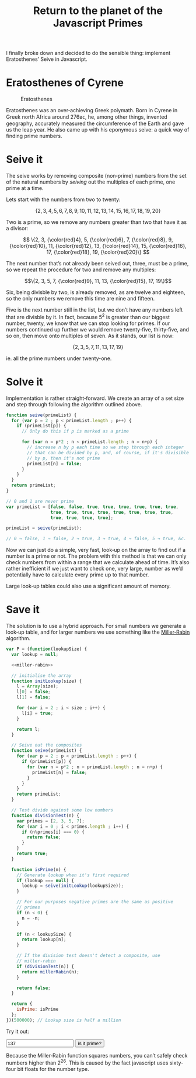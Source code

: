 #+HTML_HEAD_EXTRA: <script type="text/x-mathjax-config">MathJax.Hub.Config({TeX: {extensions: ["color.js"]}})</script>
#+title: Return to the planet of the Javascript Primes

I finally broke down and decided to do the sensible thing: implement
Eratosthenes’ Seive in Javascript.

* Eratosthenes of Cyrene

#+caption: Eratosthenes
[[file:return-to-javascript-primes/Eratosthenes.jpg]]

Eratosthenes was an over‐achieving Greek polymath. Born in Cyrene in
Greek north Africa around 276ʙᴄ, he, among other things, invented
geography, accurately measured the circumference of the Earth and gave
us the leap year. He also came up with his eponymous seive: a quick
way of finding prime numbers.

* Seive it

The seive works by removing composite (non‐prime) numbers from the set
of the natural numbers by /seiving/ out the multiples of each prime,
one prime at a time.

Lets start with the numbers from two to twenty:

\[\{2, 3, 4, 5, 6, 7, 8, 9, 10, 11, 12, 13, 14, 15, 16, 17, 18, 19, 20\}\]

Two is a prime, so we remove any numbers greater than two that have
it as a divisor:

\[
\{2, 3, {\color{red}4}, 5, {\color{red}6}, 7, {\color{red}8}, 9, {\color{red}10},
 11, {\color{red}12}, 13, {\color{red}14}, 15, {\color{red}16}, 17, {\color{red}18},
 19, {\color{red}20}\}
\]

The next number that’s not already been seived out, three, must be a
prime, so we repeat the procedure for two and remove any multiples:

\[\{2, 3, 5, 7, {\color{red}9}, 11, 13, {\color{red}15}, 17, 19\}\]

Six, being divisble by two, is already removed, as are twelve and
eighteen, so the only numbers we remove this time are nine and
fifteen.

Five is the next number still in the list, but we don’t have any
numbers left that are divisble by it. In fact, because \(5^2\) is
greater than our biggest number, twenty, we know that we can stop
looking for primes. If our numbers continued up further we would
remove twenty‐five, thirty‐five, and so on, then move onto multiples
of seven. As it stands, our list is now:

\[\{2, 3, 5, 7, 11, 13, 17, 19\}\]

ie. all the prime numbers under twenty-one.

* Solve it

Implementation is rather straight‐forward. We create an array of a set
size and step through following the algorithm outlined above.

#+begin_src js :exports code
  function seive(primeList) {
    for (var p = 2 ; p < primeList.length ; p++) {
      if (primeList[p]) {
        // Only do this if p is marked as a prime
        
        for (var n = p*2 ; n < primeList.length ; n = n+p) {
          // increase n by p each time so we step through each integer
          // that can be divided by p, and, of course, if it's divisible
          // by p, then it's not prime
          primeList[n] = false;
        }
      }
    }
    return primeList;
  }

  // 0 and 1 are never prime
  var primeList = [false, false, true, true, true, true, true, true,
                   true, true, true, true, true, true, true, true,
                   true, true, true, true];

  primeList = seive(primeList);

  // 0 → false, 1 → false, 2 → true, 3 → true, 4 → false, 5 → true, &c.
#+end_src

Now we can just do a simple, very fast, look‐up on the array to find
out if a number is a prime or not. The problem with this method is
that we can only check numbers from within a range that we calculate
ahead of time. It’s also rather inefficient if we just want to check
one, very large, number as we’d potentially have to calculate every
prime up to that number.

Large look‐up tables could also use a significant amount of memory.

* Save it

The solution is to use a hybrid approach. For small numbers we
generate a look‐up table, and for larger numbers we use something like
the [[https://en.wikipedia.org/wiki/Miller%E2%80%93Rabin_primality_test][Miller‐Rabin]] algorithm.

#+name: miller-rabin
#+begin_src js :exports none
  function millerRabin(n) {
    function isOdd(n) {
      return n%2===1;
    }

    function rnd(floor, ceil) {
      return floor+Math.floor(Math.random()*(ceil-floor));
    }

    // A custom exponentiation function. Raising numbers to large
    // powers can very quickly take javascript's numbers out of their
    // linear range, but we only need the modulus of the result, and
    // modular arithmetic allows us to cheat.
    function expmod(base, exponent, mod) {
      var result=1;

      while (exponent > 0) {
        if (isOdd(exponent)) {
          result=result*base%mod;
          exponent--;
        }

        base=base*base%mod;
        exponent=exponent/2;
      }
      return result;
    }

    // This check finds whether the number is composite, if it finds
    // it fails to find the number composite it doesn't mean it's
    // definitely prime. It gets run several times for each number we
    // want to check so as to reduce the chances we give a false
    // positive.
    function test(q, s) {
      var a=rnd(1, n-1);
      var apowq=expmod(a, q, n);

      if (apowq===1 || apowq===n-1) return true;

      for (var i=1 ; i < s ; i++) {
        var t=expmod(apowq, 1<<i, n);

        if (t===n-1 || t===1) {
          return true;
        }
      }
      
      return false;
    }

    for (var q=n-1, s=0 ; !isOdd(q) ; q/=2, s++);

    // Check up to twenty times
    for (var i=0, t=true ; i<20 && t ; i++)
      t=t && test(q, s);

    return t;
  }
#+end_src

#+begin_src js :exports code :tangle return-to-javascript-primes/prime.js :noweb yes
  var P = (function(lookupSize) {
    var lookup = null;
    
    <<miller-rabin>>

    // initialise the array
    function initLookup(size) {
      l = Array(size);
      l[0] = false;
      l[1] = false;

      for (var i = 2 ; i < size ; i++) {
        l[i] = true;
      }

      return l;
    }

    // Seive out the composites
    function seive(primeList) {
      for (var p = 2 ; p < primeList.length ; p++) {
        if (primeList[p]) {
          for (var n = p*2 ; n < primeList.length ; n = n+p) {
            primeList[n] = false;
          }
        }
      }
      return primeList;
    }

    // Test divide against some low numbers
    function divisionTest(n) {
      var primes = [2, 3, 5, 7];
      for (var i = 0 ; i < primes.length ; i++) {
        if (n%primes[i] === 0) {
          return false;
        }
      }
      return true;
    }
    
    function isPrime(n) {
      // Generate lookup when it's first required
      if (lookup === null) {
        lookup = seive(initLookup(lookupSize));
      }
      
      // For our purposes negative primes are the same as positive
      // primes
      if (n < 0) {
        n = -n;
      }

      if (n < lookupSize) {
        return lookup[n];
      }

      // If the division test doesn't detect a composite, use
      // miller-rabin
      if (divisionTest(n)) {
        return millerRabin(n);
      }

      return false;
    }

    return {
      isPrime: isPrime
    };
  })(500000); // Lookup size is half a million
#+end_src

Try it out:

#+begin_src js :exports none :tangle return-to-javascript-primes/prime.js
  $("#testButton").on("click", check);
  $("#testNum").on("keypress", function (event) {
    if(event.which === 13){
      check();
    }
  });

  function check() {
    var n = $("#testNum").val();
    
    if (P.isPrime(n)) {
      $("#result").html(n+" is a prime! :D");
    }
    else {
      $("#result").html(n+" isn't a prime :(");
    }
  }
#+end_src

#+begin_html
  <input type="number" id="testNum" value="137">
  <input type="button" id="testButton" value="is it prime?">
  <span id="result"></span>

  <script type="text/javascript" src="https://cdnjs.cloudflare.com/ajax/libs/jquery/2.1.4/jquery.min.js"></script>

  <script type="text/javascript" src="return-to-javascript-primes/prime.js"></script>

  <script type="text/javascript">
  </script>
#+end_html

Because the Miller‐Rabin function squares numbers, you can’t
safely check numbers higher than \(2^{26}\). This is caused by the
fact javascript uses sixty‐four bit floats for the number type.
